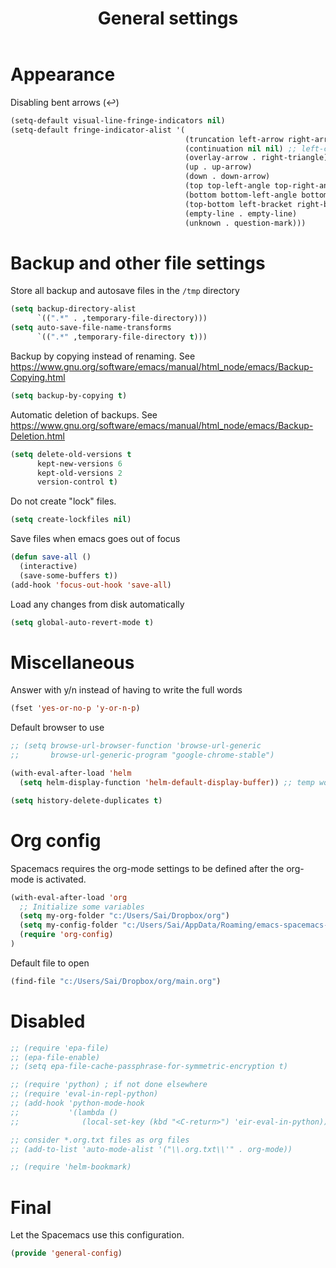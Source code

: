 #+TITLE: General settings
#+PROPERTY: header-args+ :comments both
#+PROPERTY: header-args+ :mkdirp yes
#+PROPERTY: header-args+ :tangle "general-config.el"
#+HTML_HEAD: <style> #content{max-width:1800px;}</style>
#+OPTIONS: \n:t
* Appearance
Disabling bent arrows (↩)
#+BEGIN_SRC emacs-lisp
(setq-default visual-line-fringe-indicators nil)
(setq-default fringe-indicator-alist '(
                                       (truncation left-arrow right-arrow)
                                       (continuation nil nil) ;; left-curly-arrow
                                       (overlay-arrow . right-triangle)
                                       (up . up-arrow)
                                       (down . down-arrow)
                                       (top top-left-angle top-right-angle)
                                       (bottom bottom-left-angle bottom-right-angle top-right-angle top-left-angle)
                                       (top-bottom left-bracket right-bracket top-right-angle top-left-angle)
                                       (empty-line . empty-line)
                                       (unknown . question-mark)))
#+END_SRC
* Backup and other file settings
Store all backup and autosave files in the ~/tmp~ directory
#+BEGIN_SRC emacs-lisp
(setq backup-directory-alist
      `((".*" . ,temporary-file-directory)))
(setq auto-save-file-name-transforms
      `((".*" ,temporary-file-directory t)))
#+END_SRC

Backup by copying instead of renaming. See https://www.gnu.org/software/emacs/manual/html_node/emacs/Backup-Copying.html
#+BEGIN_SRC emacs-lisp
(setq backup-by-copying t)
#+END_SRC

Automatic deletion of backups. See https://www.gnu.org/software/emacs/manual/html_node/emacs/Backup-Deletion.html
#+BEGIN_SRC emacs-lisp
(setq delete-old-versions t
      kept-new-versions 6
      kept-old-versions 2
      version-control t)
#+END_SRC

Do not create "lock" files.
#+BEGIN_SRC emacs-lisp
(setq create-lockfiles nil)
#+END_SRC

Save files when emacs goes out of focus
#+BEGIN_SRC emacs-lisp
(defun save-all ()
  (interactive)
  (save-some-buffers t))
(add-hook 'focus-out-hook 'save-all)
#+END_SRC

Load any changes from disk automatically
#+BEGIN_SRC emacs-lisp
(setq global-auto-revert-mode t)
#+END_SRC
* Miscellaneous
Answer with y/n instead of having to write the full words
#+BEGIN_SRC emacs-lisp
(fset 'yes-or-no-p 'y-or-n-p)
#+END_SRC

Default browser to use
#+BEGIN_SRC emacs-lisp
;; (setq browse-url-browser-function 'browse-url-generic
;;       browse-url-generic-program "google-chrome-stable")
#+END_SRC

#+BEGIN_SRC emacs-lisp
(with-eval-after-load 'helm
  (setq helm-display-function 'helm-default-display-buffer)) ;; temp work around
#+END_SRC

#+BEGIN_SRC emacs-lisp
  (setq history-delete-duplicates t)
#+END_SRC

* Org config
Spacemacs requires the org-mode settings to be defined after the org-mode is activated.
#+BEGIN_SRC emacs-lisp
(with-eval-after-load 'org
  ;; Initialize some variables
  (setq my-org-folder "c:/Users/Sai/Dropbox/org")
  (setq my-config-folder "c:/Users/Sai/AppData/Roaming/emacs-spacemacs-config")
  (require 'org-config)
)
#+END_SRC

Default file to open
#+BEGIN_SRC emacs-lisp
(find-file "c:/Users/Sai/Dropbox/org/main.org")
#+END_SRC
* Disabled
#+BEGIN_SRC emacs-lisp
;; (require 'epa-file)
;; (epa-file-enable)
;; (setq epa-file-cache-passphrase-for-symmetric-encryption t)

;; (require 'python) ; if not done elsewhere
;; (require 'eval-in-repl-python)
;; (add-hook 'python-mode-hook
;;           '(lambda ()
;;              (local-set-key (kbd "<C-return>") 'eir-eval-in-python)))

;; consider *.org.txt files as org files
;; (add-to-list 'auto-mode-alist '("\\.org.txt\\'" . org-mode))

;; (require 'helm-bookmark)
#+END_SRC
* Final
Let the Spacemacs use this configuration.
#+BEGIN_SRC emacs-lisp
(provide 'general-config)
#+END_SRC


